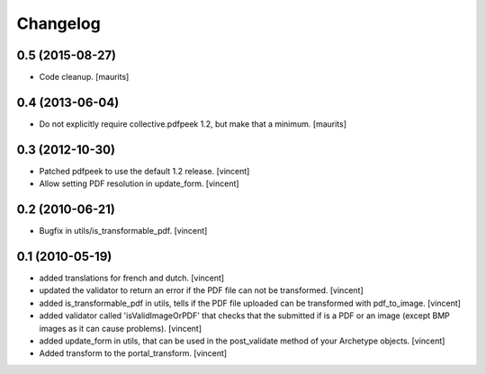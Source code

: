 Changelog
=========

0.5 (2015-08-27)
----------------

- Code cleanup.
  [maurits]


0.4 (2013-06-04)
----------------

- Do not explicitly require collective.pdfpeek 1.2, but make that a
  minimum.
  [maurits]


0.3 (2012-10-30)
----------------

- Patched pdfpeek to use the default 1.2 release. [vincent]

- Allow setting PDF resolution in update_form. [vincent]


0.2 (2010-06-21)
----------------

- Bugfix in utils/is_transformable_pdf. [vincent]


0.1 (2010-05-19)
----------------

- added translations for french and dutch. [vincent]

- updated the validator to return an error if the PDF file can not be
  transformed. [vincent]

- added is_transformable_pdf in utils, tells if the PDF file uploaded
  can be transformed with pdf_to_image. [vincent]

- added validator called 'isValidImageOrPDF' that checks that the
  submitted if is a PDF or an image (except BMP images as it can cause
  problems). [vincent]

- added update_form in utils, that can be used in 
  the post_validate method of your Archetype objects. [vincent]

- Added transform to the portal_transform. [vincent]
